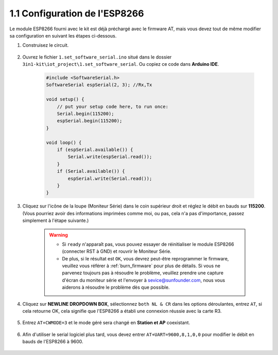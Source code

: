 .. _config_esp8266:

1.1 Configuration de l'ESP8266
===============================

Le module ESP8266 fourni avec le kit est déjà préchargé avec le firmware AT, mais vous devez tout de même modifier sa configuration en suivant les étapes ci-dessous.


1. Construisez le circuit.

    .. image:: img/iot_1_at_set_bb.jpg
        :width: 800

2. Ouvrez le fichier ``1.set_software_serial.ino`` situé dans le dossier ``3in1-kit\iot_project\1.set_software_serial``. Ou copiez ce code dans **Arduino IDE**.

    .. code-block:: Arduino

        #include <SoftwareSerial.h>
        SoftwareSerial espSerial(2, 3); //Rx,Tx

        void setup() {
            // put your setup code here, to run once:
            Serial.begin(115200);
            espSerial.begin(115200);
        }

        void loop() {
            if (espSerial.available()) {
                Serial.write(espSerial.read());
            }
            if (Serial.available()) {
                espSerial.write(Serial.read());
            }
        }


3. Cliquez sur l'icône de la loupe (Moniteur Série) dans le coin supérieur droit et réglez le débit en bauds sur **115200**. (Vous pourriez avoir des informations imprimées comme moi, ou pas, cela n'a pas d'importance, passez simplement à l'étape suivante.)

    .. image:: img/sp20220524113020.png

    .. warning::
        
        * Si ``ready`` n'apparaît pas, vous pouvez essayer de réinitialiser le module ESP8266 (connecter RST à GND) et rouvrir le Moniteur Série.

        * De plus, si le résultat est ``OK``, vous devrez peut-être reprogrammer le firmware, veuillez vous référer à :ref:`burn_firmware` pour plus de détails. Si vous ne parvenez toujours pas à résoudre le problème, veuillez prendre une capture d'écran du moniteur série et l'envoyer à sevice@sunfounder.com, nous vous aiderons à résoudre le problème dès que possible.

4. Cliquez sur **NEWLINE DROPDOWN BOX**, sélectionnez ``both NL & CR`` dans les options déroulantes, entrez ``AT``, si cela retourne OK, cela signifie que l'ESP8266 a établi une connexion réussie avec la carte R3.

    .. image:: img/sp20220524113702.png

5. Entrez ``AT+CWMODE=3`` et le mode géré sera changé en **Station et AP** coexistant.

    .. image:: img/sp20220524114032.png

6. Afin d'utiliser le serial logiciel plus tard, vous devez entrer ``AT+UART=9600,8,1,0,0`` pour modifier le débit en bauds de l'ESP8266 à 9600.

    .. image:: img/PIC4_sp220615_150321.png

.. 7. Changez maintenant le débit en bauds du moniteur série à 9600, essayez d'entrer ``AT``, si cela retourne OK, cela signifie que le réglage est réussi.


..     .. image:: img/PIC5_sp220615_150431.png


